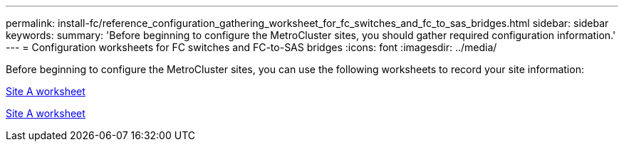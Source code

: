 ---
permalink: install-fc/reference_configuration_gathering_worksheet_for_fc_switches_and_fc_to_sas_bridges.html
sidebar: sidebar
keywords:
summary: 'Before beginning to configure the MetroCluster sites, you should gather required configuration information.'
---
= Configuration worksheets for FC switches and FC-to-SAS bridges
:icons: font
:imagesdir: ../media/

[.lead]
Before beginning to configure the MetroCluster sites, you can use the following worksheets to record your site information:

link:media/MetroCluster-FC_setup_worksheet_site-A.csv[Site A worksheet]

link:media/MetroCluster-FC_setup_worksheet_site-B.csv[Site A worksheet]

